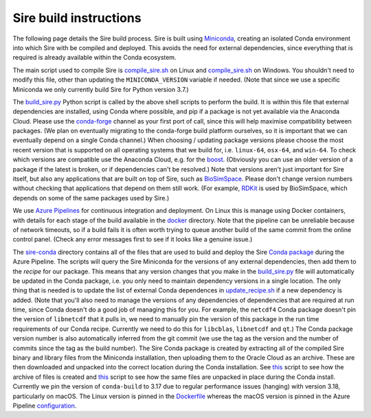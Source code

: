 Sire build instructions
***********************

The following page details the Sire build process. Sire is built using
`Miniconda <https://docs.conda.io/en/latest/miniconda.html>`__, creating
an isolated Conda environment into which Sire with be compiled and deployed.
This avoids the need for external dependencies, since everything that is
required is already available within the Conda ecosystem.

The main script used to compile Sire is
`compile_sire.sh <https://github.com/michellab/Sire/blob/devel/compile_sire.sh>`__
on Linux and `compile_sire.sh <https://github.com/michellab/Sire/blob/devel/compile_sire.bat>`__
on Windows. You shouldn't need to modify this file, other than updating
the ``MINICONDA_VERSION`` variable if needed. (Note that since we use
a specific Miniconda we only currently build Sire for Python version 3.7.)

The `build_sire.py <https://github.com/michellab/Sire/blob/devel/build/build_sire.py>`__
Python script is called by the above shell scripts to perform the build.
It is within this file that external dependencies are installed, using Conda
where possible, and pip if a package is not yet available via the Anaconda
Cloud. Please use the `conda-forge <https://conda-forge.org>`__ channel
as your first port of call, since this will help maximise compatibility between
packages. (We plan on eventually migrating to the conda-forge build platform
ourselves, so it is important that we can eventually depend on a single Conda
channel.) When choosing / updating package versions please choose the most
recent version that is supported on all operating systems that we build for,
i.e. ``linux-64``, ``osx-64``, and ``win-64``. To check which versions are
compatible use the Anaconda Cloud, e.g. for the `boost <https://anaconda.org/conda-forge/boost>`__.
(Obviously you can use an older version of a package if the latest is broken,
or if dependencies can't be resolved.) Note that versions aren't just
important for Sire itself, but also any applications that are built on top
of Sire, such as `BioSimSpace <https://github.com/michellab/biosimspace>`__.
Please don't change version numbers without checking that applications that
depend on them still work. (For example, `RDKit <https://www.rdkit.org>`__
is used by BioSimSpace, which depends on some of the same packages used
by Sire.)

We use `Azure Pipelines <https://dev.azure.com/michellab/Sire/_build>`__ for
continuous integration and deployment. On Linux this is manage using
Docker containers, with details for each stage of the build available
in the `docker <https://github.com/michellab/Sire/tree/devel/docker>`__
directory. Note that the pipeline can be unreliable because of network
timeouts, so if a build fails it is often worth trying to queue another
build of the same commit from the online control panel. (Check any error
messages first to see if it looks like a genuine issue.)

The `sire-conda <https://github.com/michellab/Sire/tree/devel/docker/sire-conda>`__
directory contains all of the files that are used to build and deploy
the Sire `Conda package <https://anaconda.org/michellab/sire>`__ during
the Azure Pipeline. The scripts will query the Sire Miniconda for the
versions of any external dependencies, then add them to the *recipe*
for our package. This means that any version changes that you make in the
`build_sire.py <https://github.com/michellab/Sire/blob/devel/build/build_sire.py>`__
file will automatically be updated in the Conda package, i.e. you only need to
maintain dependency versions in a single location. The only thing that is
needed is to update the list of external Conda dependences in
`update_recipe.sh <https://github.com/michellab/Sire/blob/devel/docker/sire-conda/update_recipe.sh>`__
if a new dependency is added. (Note that you'll also need to manage the
versions of any dependencies of dependencies that are required at run time,
since Conda doesn't do a good job of managing this for you. For example, the
``netcdf4`` Conda package doesn't pin the version of ``libnetcdf`` that it
pulls in, we need to manually pin the version of this package in the run time
requirements of our Conda recipe. Currently we need to do this for ``libcblas``,
``libnetcdf`` and ``qt``.) The Conda package version number is also
automatically inferred from the git commit (we use the tag as the version
and the number of commits since the tag as the build number). The Sire Conda
package is created by extracting all of the compiled Sire binary and library
files from the Miniconda installation, then uploading them to the Oracle Cloud
as an archive. These are then downloaded and unpacked into the correct location
during the Conda installation. See `this <https://github.com/michellab/Sire/blob/devel/docker/sire-conda/create_package_file.sh>`__
script to see how the archive of files is created and `this <https://github.com/michellab/Sire/blob/devel/docker/sire-conda/recipe/build.sh>`__
script to see how the same files are unpacked in place during the Conda install.
Currently we pin the version of ``conda-build`` to 3.17 due to regular
performance issues (hanging) with version 3.18, particularly on macOS. The
Linux version is pinned in the `Dockerfile <https://github.com/michellab/Sire/blob/devel/docker/sire-conda/Dockerfile>`__
whereas the macOS version is pinned in the Azure Pipeline
`configuration <https://github.com/michellab/Sire/blob/devel/azure-pipelines-osx.yml>`__.
